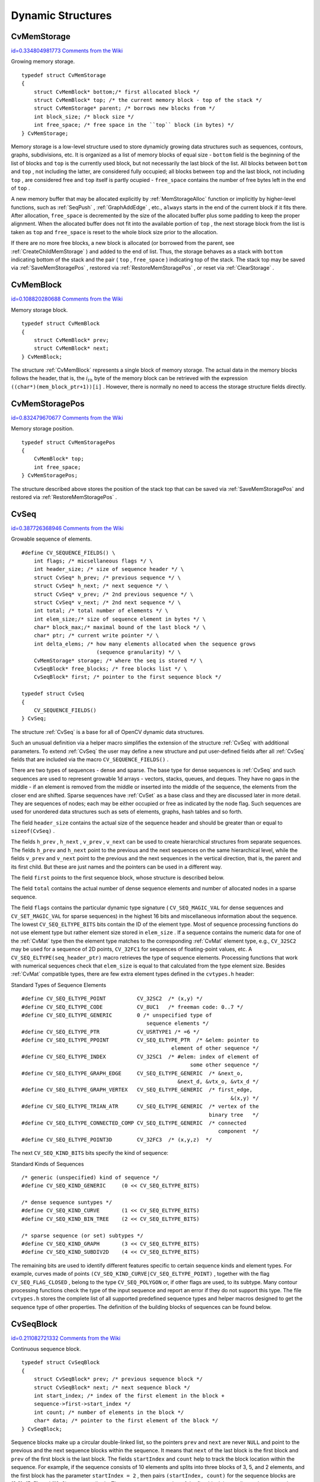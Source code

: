 Dynamic Structures
==================

.. highlight:: c



.. index:: CvMemStorage

.. _CvMemStorage:

CvMemStorage
------------

`id=0.334804981773 Comments from the Wiki <http://opencv.willowgarage.com/wiki/documentation/c/core/CvMemStorage>`__

.. ctype:: CvMemStorage



Growing memory storage.




::


    
    typedef struct CvMemStorage
    {
        struct CvMemBlock* bottom;/* first allocated block */
        struct CvMemBlock* top; /* the current memory block - top of the stack */
        struct CvMemStorage* parent; /* borrows new blocks from */
        int block_size; /* block size */
        int free_space; /* free space in the ``top`` block (in bytes) */
    } CvMemStorage;
    

..

Memory storage is a low-level structure used to store dynamicly growing
data structures such as sequences, contours, graphs, subdivisions, etc. It
is organized as a list of memory blocks of equal size - 
``bottom``
field is the beginning of the list of blocks and 
``top``
is the
currently used block, but not necessarily the last block of the list. All
blocks between 
``bottom``
and 
``top``
, not including the
latter, are considered fully occupied; all blocks between 
``top``
and the last block, not including 
``top``
, are considered free
and 
``top``
itself is partly ocupied - 
``free_space``
contains the number of free bytes left in the end of 
``top``
.

A new memory buffer that may be allocated explicitly by
:ref:`MemStorageAlloc`
function or implicitly by higher-level functions,
such as 
:ref:`SeqPush`
, 
:ref:`GraphAddEdge`
, etc., 
``always``
starts in the end of the current block if it fits there. After allocation,
``free_space``
is decremented by the size of the allocated buffer
plus some padding to keep the proper alignment. When the allocated buffer
does not fit into the available portion of 
``top``
, the next storage
block from the list is taken as 
``top``
and 
``free_space``
is reset to the whole block size prior to the allocation.

If there are no more free blocks, a new block is allocated (or borrowed
from the parent, see 
:ref:`CreateChildMemStorage`
) and added to the end of
list. Thus, the storage behaves as a stack with 
``bottom``
indicating
bottom of the stack and the pair (
``top``
, 
``free_space``
)
indicating top of the stack. The stack top may be saved via
:ref:`SaveMemStoragePos`
, restored via 
:ref:`RestoreMemStoragePos`
,
or reset via 
:ref:`ClearStorage`
.

.. index:: CvMemBlock

.. _CvMemBlock:

CvMemBlock
----------

`id=0.108820280688 Comments from the Wiki <http://opencv.willowgarage.com/wiki/documentation/c/core/CvMemBlock>`__

.. ctype:: CvMemBlock



Memory storage block.




::


    
    typedef struct CvMemBlock
    {
        struct CvMemBlock* prev;
        struct CvMemBlock* next;
    } CvMemBlock;
    

..

The structure 
:ref:`CvMemBlock`
represents a single block of memory
storage. The actual data in the memory blocks follows the header, that is,
the 
:math:`i_{th}`
byte of the memory block can be retrieved with the expression
``((char*)(mem_block_ptr+1))[i]``
. However, there is normally no need
to access the storage structure fields directly.


.. index:: CvMemStoragePos

.. _CvMemStoragePos:

CvMemStoragePos
---------------

`id=0.832479670677 Comments from the Wiki <http://opencv.willowgarage.com/wiki/documentation/c/core/CvMemStoragePos>`__

.. ctype:: CvMemStoragePos



Memory storage position.




::


    
    typedef struct CvMemStoragePos
    {
        CvMemBlock* top;
        int free_space;
    } CvMemStoragePos;
    

..

The structure described above stores the position of the stack top that can be saved via 
:ref:`SaveMemStoragePos`
and restored via 
:ref:`RestoreMemStoragePos`
.


.. index:: CvSeq

.. _CvSeq:

CvSeq
-----

`id=0.387726368946 Comments from the Wiki <http://opencv.willowgarage.com/wiki/documentation/c/core/CvSeq>`__

.. ctype:: CvSeq



Growable sequence of elements.




::


    
    
    #define CV_SEQUENCE_FIELDS() \
        int flags; /* micsellaneous flags */ \
        int header_size; /* size of sequence header */ \
        struct CvSeq* h_prev; /* previous sequence */ \
        struct CvSeq* h_next; /* next sequence */ \
        struct CvSeq* v_prev; /* 2nd previous sequence */ \
        struct CvSeq* v_next; /* 2nd next sequence */ \
        int total; /* total number of elements */ \
        int elem_size;/* size of sequence element in bytes */ \
        char* block_max;/* maximal bound of the last block */ \
        char* ptr; /* current write pointer */ \
        int delta_elems; /* how many elements allocated when the sequence grows 
                            (sequence granularity) */ \
        CvMemStorage* storage; /* where the seq is stored */ \
        CvSeqBlock* free_blocks; /* free blocks list */ \
        CvSeqBlock* first; /* pointer to the first sequence block */
    
    typedef struct CvSeq
    {
        CV_SEQUENCE_FIELDS()
    } CvSeq;
    
    

..

The structure 
:ref:`CvSeq`
is a base for all of OpenCV dynamic data structures.

Such an unusual definition via a helper macro simplifies the extension
of the structure 
:ref:`CvSeq`
with additional parameters. To extend
:ref:`CvSeq`
the user may define a new structure and put user-defined
fields after all 
:ref:`CvSeq`
fields that are included via the macro
``CV_SEQUENCE_FIELDS()``
.

There are two types of sequences - dense and sparse. The base type for dense
sequences is 
:ref:`CvSeq`
and such sequences are used to represent
growable 1d arrays - vectors, stacks, queues, and deques. They have no gaps
in the middle - if an element is removed from the middle or inserted
into the middle of the sequence, the elements from the closer end are
shifted. Sparse sequences have 
:ref:`CvSet`
as a base class and they are
discussed later in more detail. They are sequences of nodes; each may be either occupied or free as indicated by the node flag. Such
sequences are used for unordered data structures such as sets of elements,
graphs, hash tables and so forth.

The field 
``header_size``
contains the actual size of the sequence
header and should be greater than or equal to 
``sizeof(CvSeq)``
.

The fields
``h_prev``
, 
``h_next``
, 
``v_prev``
, 
``v_next``
can be used to create hierarchical structures from separate sequences. The
fields 
``h_prev``
and 
``h_next``
point to the previous and
the next sequences on the same hierarchical level, while the fields
``v_prev``
and 
``v_next``
point to the previous and the
next sequences in the vertical direction, that is, the parent and its first
child. But these are just names and the pointers can be used in a
different way.

The field 
``first``
points to the first sequence block, whose structure is described below.

The field 
``total``
contains the actual number of dense sequence elements and number of allocated nodes in a sparse sequence.

The field 
``flags``
contains the particular dynamic type
signature (
``CV_SEQ_MAGIC_VAL``
for dense sequences and
``CV_SET_MAGIC_VAL``
for sparse sequences) in the highest 16
bits and miscellaneous information about the sequence. The lowest
``CV_SEQ_ELTYPE_BITS``
bits contain the ID of the element
type. Most of sequence processing functions do not use element type but rather
element size stored in 
``elem_size``
. If a sequence contains the
numeric data for one of the 
:ref:`CvMat`
type then the element type matches
to the corresponding 
:ref:`CvMat`
element type, e.g., 
``CV_32SC2``
may be
used for a sequence of 2D points, 
``CV_32FC1``
for sequences of floating-point
values, etc. A 
``CV_SEQ_ELTYPE(seq_header_ptr)``
macro retrieves the
type of sequence elements. Processing functions that work with numerical
sequences check that 
``elem_size``
is equal to that calculated from
the type element size. Besides 
:ref:`CvMat`
compatible types, there
are few extra element types defined in the 
``cvtypes.h``
header:

Standard Types of Sequence Elements




::


    
    
    #define CV_SEQ_ELTYPE_POINT          CV_32SC2  /* (x,y) */
    #define CV_SEQ_ELTYPE_CODE           CV_8UC1   /* freeman code: 0..7 */
    #define CV_SEQ_ELTYPE_GENERIC        0 /* unspecified type of 
                                            sequence elements */
    #define CV_SEQ_ELTYPE_PTR            CV_USRTYPE1 /* =6 */
    #define CV_SEQ_ELTYPE_PPOINT         CV_SEQ_ELTYPE_PTR  /* &elem: pointer to 
                                                    element of other sequence */
    #define CV_SEQ_ELTYPE_INDEX          CV_32SC1  /* #elem: index of element of 
                                                          some other sequence */
    #define CV_SEQ_ELTYPE_GRAPH_EDGE     CV_SEQ_ELTYPE_GENERIC  /* &next_o, 
                                                      &next_d, &vtx_o, &vtx_d */
    #define CV_SEQ_ELTYPE_GRAPH_VERTEX   CV_SEQ_ELTYPE_GENERIC  /* first_edge, 
                                                                       &(x,y) */
    #define CV_SEQ_ELTYPE_TRIAN_ATR      CV_SEQ_ELTYPE_GENERIC  /* vertex of the 
                                                                binary tree   */
    #define CV_SEQ_ELTYPE_CONNECTED_COMP CV_SEQ_ELTYPE_GENERIC  /* connected 
                                                                   component  */
    #define CV_SEQ_ELTYPE_POINT3D        CV_32FC3  /* (x,y,z)  */
    
    

..

The next 
``CV_SEQ_KIND_BITS``
bits specify the kind of sequence:

Standard Kinds of Sequences




::


    
    
    /* generic (unspecified) kind of sequence */
    #define CV_SEQ_KIND_GENERIC     (0 << CV_SEQ_ELTYPE_BITS)
    
    /* dense sequence suntypes */
    #define CV_SEQ_KIND_CURVE       (1 << CV_SEQ_ELTYPE_BITS)
    #define CV_SEQ_KIND_BIN_TREE    (2 << CV_SEQ_ELTYPE_BITS)
    
    /* sparse sequence (or set) subtypes */
    #define CV_SEQ_KIND_GRAPH       (3 << CV_SEQ_ELTYPE_BITS)
    #define CV_SEQ_KIND_SUBDIV2D    (4 << CV_SEQ_ELTYPE_BITS)
    
    

..

The remaining bits are used to identify different features specific
to certain sequence kinds and element types. For example, curves
made of points 
``(CV_SEQ_KIND_CURVE|CV_SEQ_ELTYPE_POINT)``
,
together with the flag 
``CV_SEQ_FLAG_CLOSED``
, belong to the
type 
``CV_SEQ_POLYGON``
or, if other flags are used, to its
subtype. Many contour processing functions check the type of the input
sequence and report an error if they do not support this type. The
file 
``cvtypes.h``
stores the complete list of all supported
predefined sequence types and helper macros designed to get the sequence
type of other properties. The definition of the building
blocks of sequences can be found below.


.. index:: CvSeqBlock

.. _CvSeqBlock:

CvSeqBlock
----------

`id=0.211082721332 Comments from the Wiki <http://opencv.willowgarage.com/wiki/documentation/c/core/CvSeqBlock>`__

.. ctype:: CvSeqBlock



Continuous sequence block.




::


    
    
    typedef struct CvSeqBlock
    {
        struct CvSeqBlock* prev; /* previous sequence block */
        struct CvSeqBlock* next; /* next sequence block */
        int start_index; /* index of the first element in the block +
        sequence->first->start_index */
        int count; /* number of elements in the block */
        char* data; /* pointer to the first element of the block */
    } CvSeqBlock;
    
    

..

Sequence blocks make up a circular double-linked list, so the pointers
``prev``
and 
``next``
are never 
``NULL``
and point to the
previous and the next sequence blocks within the sequence. It means that
``next``
of the last block is the first block and 
``prev``
of
the first block is the last block. The fields 
``startIndex``
and
``count``
help to track the block location within the sequence. For
example, if the sequence consists of 10 elements and splits into three
blocks of 3, 5, and 2 elements, and the first block has the parameter
``startIndex = 2``
, then pairs 
``(startIndex, count)``
for the sequence
blocks are
(2,3), (5, 5), and (10, 2)
correspondingly. The parameter
``startIndex``
of the first block is usually 
``0``
unless
some elements have been inserted at the beginning of the sequence.


.. index:: CvSlice

.. _CvSlice:

CvSlice
-------

`id=0.519045630752 Comments from the Wiki <http://opencv.willowgarage.com/wiki/documentation/c/core/CvSlice>`__

.. ctype:: CvSlice



A sequence slice.




::


    
    typedef struct CvSlice
    {
        int start_index;
        int end_index;
    } CvSlice;
    
    inline CvSlice cvSlice( int start, int end );
    #define CV_WHOLE_SEQ_END_INDEX 0x3fffffff
    #define CV_WHOLE_SEQ  cvSlice(0, CV_WHOLE_SEQ_END_INDEX)
    
    /* calculates the sequence slice length */
    int cvSliceLength( CvSlice slice, const CvSeq* seq );
    

..

Some of functions that operate on sequences take a 
``CvSlice slice``
parameter that is often set to the whole sequence (CV
_
WHOLE
_
SEQ) by
default. Either of the 
``startIndex``
and 
``endIndex``
may be negative or exceed the sequence length, 
``startIndex``
is
inclusive, and 
``endIndex``
is an exclusive boundary. If they are equal,
the slice is considered empty (i.e., contains no elements). Because
sequences are treated as circular structures, the slice may select a
few elements in the end of a sequence followed by a few elements at the
beginning of the sequence. For example, 
``cvSlice(-2, 3)``
in the case of
a 10-element sequence will select a 5-element slice, containing the pre-last
(8th), last (9th), the very first (0th), second (1th) and third (2nd)
elements. The functions normalize the slice argument in the following way:
first, 
:ref:`SliceLength`
is called to determine the length of the slice,
then, 
``startIndex``
of the slice is normalized similarly to the
argument of 
:ref:`GetSeqElem`
(i.e., negative indices are allowed). The
actual slice to process starts at the normalized 
``startIndex``
and lasts 
:ref:`SliceLength`
elements (again, assuming the sequence is
a circular structure).

If a function does not accept a slice argument, but you want to process
only a part of the sequence, the sub-sequence may be extracted
using the 
:ref:`SeqSlice`
function, or stored into a continuous
buffer with 
:ref:`CvtSeqToArray`
(optionally, followed by
:ref:`MakeSeqHeaderForArray`
).


.. index:: CvSet

.. _CvSet:

CvSet
-----

`id=0.825263988294 Comments from the Wiki <http://opencv.willowgarage.com/wiki/documentation/c/core/CvSet>`__

.. ctype:: CvSet



Collection of nodes.




::


    
    typedef struct CvSetElem
    {
        int flags; /* it is negative if the node is free and zero or positive otherwise */
        struct CvSetElem* next_free; /* if the node is free, the field is a
                                        pointer to next free node */
    }
    CvSetElem;
    
    #define CV_SET_FIELDS()    \
        CV_SEQUENCE_FIELDS()   /* inherits from [#CvSeq CvSeq] */ \
        struct CvSetElem* free_elems; /* list of free nodes */
    
    typedef struct CvSet
    {
        CV_SET_FIELDS()
    } CvSet;
    

..

The structure 
:ref:`CvSet`
is a base for OpenCV sparse data structures.

As follows from the above declaration, 
:ref:`CvSet`
inherits from
:ref:`CvSeq`
and it adds the 
``free_elems``
field, which
is a list of free nodes, to it. Every set node, whether free or not, is an
element of the underlying sequence. While there are no restrictions on
elements of dense sequences, the set (and derived structures) elements
must start with an integer field and be able to fit CvSetElem structure,
because these two fields (an integer followed by a pointer) are required
for the organization of a node set with the list of free nodes. If a node is
free, the 
``flags``
field is negative (the most-significant bit, or
MSB, of the field is set), and the 
``next_free``
points to the next
free node (the first free node is referenced by the 
``free_elems``
field of 
:ref:`CvSet`
). And if a node is occupied, the 
``flags``
field
is positive and contains the node index that may be retrieved using the
(
``set_elem->flags & CV_SET_ELEM_IDX_MASK``
) expressions, the rest of
the node content is determined by the user. In particular, the occupied
nodes are not linked as the free nodes are, so the second field can be
used for such a link as well as for some different purpose. The macro
``CV_IS_SET_ELEM(set_elem_ptr)``
can be used to determined whether
the specified node is occupied or not.

Initially the set and the list are empty. When a new node is requested
from the set, it is taken from the list of free nodes, which is then updated. If the list appears to be empty, a new sequence block is allocated
and all the nodes within the block are joined in the list of free
nodes. Thus, the 
``total``
field of the set is the total number of nodes
both occupied and free. When an occupied node is released, it is added
to the list of free nodes. The node released last will be occupied first.

In OpenCV 
:ref:`CvSet`
is used for representing graphs (
:ref:`CvGraph`
),
sparse multi-dimensional arrays (
:ref:`CvSparseMat`
), and planar subdivisions
:ref:`CvSubdiv2D`
.



.. index:: CvGraph

.. _CvGraph:

CvGraph
-------

`id=0.878989998624 Comments from the Wiki <http://opencv.willowgarage.com/wiki/documentation/c/core/CvGraph>`__

.. ctype:: CvGraph



Oriented or unoriented weighted graph.




::


    
    #define CV_GRAPH_VERTEX_FIELDS()    \
        int flags; /* vertex flags */   \
        struct CvGraphEdge* first; /* the first incident edge */
    
    typedef struct CvGraphVtx
    {
        CV_GRAPH_VERTEX_FIELDS()
    }
    CvGraphVtx;
    
    #define CV_GRAPH_EDGE_FIELDS()      \
        int flags; /* edge flags */     \
        float weight; /* edge weight */ \
        struct CvGraphEdge* next[2]; /* the next edges in the incidence lists for staring (0) */ \
                                      /* and ending (1) vertices */ \
        struct CvGraphVtx* vtx[2]; /* the starting (0) and ending (1) vertices */
    
    typedef struct CvGraphEdge
    {
        CV_GRAPH_EDGE_FIELDS()
    }
    CvGraphEdge;
    
    #define  CV_GRAPH_FIELDS()                  \
        CV_SET_FIELDS() /* set of vertices */   \
        CvSet* edges;   /* set of edges */
    
    typedef struct CvGraph
    {
        CV_GRAPH_FIELDS()
    }
    CvGraph;
    
    

..

The structure 
:ref:`CvGraph`
is a base for graphs used in OpenCV.

The graph structure inherits from 
:ref:`CvSet`
- which describes common graph properties and the graph vertices, and contains another set as a member - which describes the graph edges.

The vertex, edge, and the graph header structures are declared using the
same technique as other extendible OpenCV structures - via macros, which
simplify extension and customization of the structures. While the vertex
and edge structures do not inherit from 
:ref:`CvSetElem`
explicitly, they
satisfy both conditions of the set elements: having an integer field in
the beginning and fitting within the CvSetElem structure. The 
``flags``
fields are
used as for indicating occupied vertices and edges as well as for other
purposes, for example, for graph traversal (see 
:ref:`CreateGraphScanner`
et al.), so it is better not to use them directly.

The graph is represented as a set of edges each of which has a list of
incident edges. The incidence lists for different vertices are interleaved
to avoid information duplication as much as posssible.

The graph may be oriented or unoriented. In the latter case there is no
distiction between the edge connecting vertex 
:math:`A`
with vertex 
:math:`B`
and the edge
connecting vertex 
:math:`B`
with vertex 
:math:`A`
- only one of them can exist in the
graph at the same moment and it represents both 
:math:`A \rightarrow B`
and
:math:`B \rightarrow A`
edges.


.. index:: CvGraphScanner

.. _CvGraphScanner:

CvGraphScanner
--------------

`id=0.551304755988 Comments from the Wiki <http://opencv.willowgarage.com/wiki/documentation/c/core/CvGraphScanner>`__

.. ctype:: CvGraphScanner



Graph traversal state.




::


    
    typedef struct CvGraphScanner
    {
        CvGraphVtx* vtx;       /* current graph vertex (or current edge origin) */
        CvGraphVtx* dst;       /* current graph edge destination vertex */
        CvGraphEdge* edge;     /* current edge */
    
        CvGraph* graph;        /* the graph */
        CvSeq*   stack;        /* the graph vertex stack */
        int      index;        /* the lower bound of certainly visited vertices */
        int      mask;         /* event mask */
    }
    CvGraphScanner;
    
    

..

The structure 
:ref:`CvGraphScanner`
is used for depth-first graph traversal. See discussion of the functions below.

cvmacro
Helper macro for a tree node type declaration.

The macro 
``CV_TREE_NODE_FIELDS()``
is used to declare structures
that can be organized into hierarchical strucutures (trees), such as
:ref:`CvSeq`
- the basic type for all dynamic structures. The trees
created with nodes declared using this macro can be processed using the
functions described below in this section.


.. index:: CvTreeNodeIterator

.. _CvTreeNodeIterator:

CvTreeNodeIterator
------------------

`id=0.486956655882 Comments from the Wiki <http://opencv.willowgarage.com/wiki/documentation/c/core/CvTreeNodeIterator>`__

.. ctype:: CvTreeNodeIterator



Opens existing or creates new file storage.




::


    
    typedef struct CvTreeNodeIterator
    {
        const void* node;
        int level;
        int max_level;
    }
    CvTreeNodeIterator;
    

..




::


    
    #define CV_TREE_NODE_FIELDS(node_type)                          \
        int       flags;         /* micsellaneous flags */          \
        int       header_size;   /* size of sequence header */      \
        struct    node_type* h_prev; /* previous sequence */        \
        struct    node_type* h_next; /* next sequence */            \
        struct    node_type* v_prev; /* 2nd previous sequence */    \
        struct    node_type* v_next; /* 2nd next sequence */
    
    

..

The structure 
:ref:`CvTreeNodeIterator`
is used to traverse trees. Each tree node should start with the certain fields which are defined by 
``CV_TREE_NODE_FIELDS(...)``
macro. In C++ terms, each tree node should be a structure "derived" from




::


    
    struct _BaseTreeNode
    {
        CV_TREE_NODE_FIELDS(_BaseTreeNode);
    }
    

..

``CvSeq``
, 
``CvSet``
, 
``CvGraph``
and other dynamic structures derived from 
``CvSeq``
comply with the requirement.


.. index:: ClearGraph

.. _ClearGraph:

ClearGraph
----------

`id=0.332439919365 Comments from the Wiki <http://opencv.willowgarage.com/wiki/documentation/c/core/ClearGraph>`__




.. cfunction:: void cvClearGraph( CvGraph* graph )

    Clears a graph.





    
    :param graph: Graph 
    
    
    
The function removes all vertices and edges from a graph. The function has O(1) time complexity.


.. index:: ClearMemStorage

.. _ClearMemStorage:

ClearMemStorage
---------------

`id=0.771544719824 Comments from the Wiki <http://opencv.willowgarage.com/wiki/documentation/c/core/ClearMemStorage>`__




.. cfunction:: void cvClearMemStorage( CvMemStorage* storage )

    Clears memory storage.





    
    :param storage: Memory storage 
    
    
    
The function resets the top (free space
boundary) of the storage to the very beginning. This function does not
deallocate any memory. If the storage has a parent, the function returns
all blocks to the parent.


.. index:: ClearSeq

.. _ClearSeq:

ClearSeq
--------

`id=0.773624423506 Comments from the Wiki <http://opencv.willowgarage.com/wiki/documentation/c/core/ClearSeq>`__




.. cfunction:: void cvClearSeq( CvSeq* seq )

    Clears a sequence.





    
    :param seq: Sequence 
    
    
    
The function removes all elements from a
sequence. The function does not return the memory to the storage block, but this
memory is reused later when new elements are added to the sequence. The function has
'O(1)' time complexity.



.. index:: ClearSet

.. _ClearSet:

ClearSet
--------

`id=0.561246622558 Comments from the Wiki <http://opencv.willowgarage.com/wiki/documentation/c/core/ClearSet>`__




.. cfunction:: void cvClearSet( CvSet* setHeader )

    Clears a set.





    
    :param setHeader: Cleared set 
    
    
    
The function removes all elements from set. It has O(1) time complexity.



.. index:: CloneGraph

.. _CloneGraph:

CloneGraph
----------

`id=0.516560929963 Comments from the Wiki <http://opencv.willowgarage.com/wiki/documentation/c/core/CloneGraph>`__




.. cfunction:: CvGraph* cvCloneGraph(  const CvGraph* graph, CvMemStorage* storage )

    Clones a graph.





    
    :param graph: The graph to copy 
    
    
    :param storage: Container for the copy 
    
    
    
The function creates a full copy of the specified graph. If the
graph vertices or edges have pointers to some external data, it can still be
shared between the copies. The vertex and edge indices in the new graph
may be different from the original because the function defragments
the vertex and edge sets.


.. index:: CloneSeq

.. _CloneSeq:

CloneSeq
--------

`id=0.219909371893 Comments from the Wiki <http://opencv.willowgarage.com/wiki/documentation/c/core/CloneSeq>`__




.. cfunction:: CvSeq* cvCloneSeq(  const CvSeq* seq, CvMemStorage* storage=NULL )

    Creates a copy of a sequence.





    
    :param seq: Sequence 
    
    
    :param storage: The destination storage block to hold the new sequence header and the copied data, if any. If it is NULL, the function uses the storage block containing the input sequence. 
    
    
    
The function makes a complete copy of the input sequence and returns it.

The call



::


    
    cvCloneSeq( seq, storage )
    

..

is equivalent to




::


    
    cvSeqSlice( seq, CV_WHOLE_SEQ, storage, 1 )
    

..


.. index:: CreateChildMemStorage

.. _CreateChildMemStorage:

CreateChildMemStorage
---------------------

`id=0.901847234907 Comments from the Wiki <http://opencv.willowgarage.com/wiki/documentation/c/core/CreateChildMemStorage>`__




.. cfunction:: CvMemStorage* cvCreateChildMemStorage(CvMemStorage* parent)

    Creates child memory storage.





    
    :param parent: Parent memory storage 
    
    
    
The function creates a child memory
storage that is similar to simple memory storage except for the
differences in the memory allocation/deallocation mechanism. When a
child storage needs a new block to add to the block list, it tries
to get this block from the parent. The first unoccupied parent block
available is taken and excluded from the parent block list. If no blocks
are available, the parent either allocates a block or borrows one from
its own parent, if any. In other words, the chain, or a more complex
structure, of memory storages where every storage is a child/parent of
another is possible. When a child storage is released or even cleared,
it returns all blocks to the parent. In other aspects, child storage
is the same as simple storage.

Child storage is useful in the following situation. Imagine
that the user needs to process dynamic data residing in a given storage area and
put the result back to that same storage area. With the simplest approach,
when temporary data is resided in the same storage area as the input and
output data, the storage area will look as follows after processing:

Dynamic data processing without using child storage



.. image:: ../pics/memstorage1.png



That is, garbage appears in the middle of the storage. However, if
one creates a child memory storage at the beginning of processing,
writes temporary data there, and releases the child storage at the end,
no garbage will appear in the source/destination storage:

Dynamic data processing using a child storage



.. image:: ../pics/memstorage2.png




.. index:: CreateGraph

.. _CreateGraph:

CreateGraph
-----------

`id=0.714927849129 Comments from the Wiki <http://opencv.willowgarage.com/wiki/documentation/c/core/CreateGraph>`__




.. cfunction:: CvGraph* cvCreateGraph(  int graph_flags, int header_size, int vtx_size, int edge_size, CvMemStorage* storage )

    Creates an empty graph.





    
    :param graph_flags: Type of the created graph. Usually, it is either  ``CV_SEQ_KIND_GRAPH``  for generic unoriented graphs and ``CV_SEQ_KIND_GRAPH | CV_GRAPH_FLAG_ORIENTED``  for generic oriented graphs. 
    
    
    :param header_size: Graph header size; may not be less than  ``sizeof(CvGraph)`` 
    
    
    :param vtx_size: Graph vertex size; the custom vertex structure must start with  :ref:`CvGraphVtx`  (use  ``CV_GRAPH_VERTEX_FIELDS()`` ) 
    
    
    :param edge_size: Graph edge size; the custom edge structure must start with  :ref:`CvGraphEdge`  (use  ``CV_GRAPH_EDGE_FIELDS()`` ) 
    
    
    :param storage: The graph container 
    
    
    
The function creates an empty graph and returns a pointer to it.


.. index:: CreateGraphScanner

.. _CreateGraphScanner:

CreateGraphScanner
------------------

`id=0.761147235713 Comments from the Wiki <http://opencv.willowgarage.com/wiki/documentation/c/core/CreateGraphScanner>`__




.. cfunction:: CvGraphScanner*  cvCreateGraphScanner(  CvGraph* graph, CvGraphVtx* vtx=NULL, int mask=CV_GRAPH_ALL_ITEMS )

    Creates structure for depth-first graph traversal.





    
    :param graph: Graph 
    
    
    :param vtx: Initial vertex to start from. If NULL, the traversal starts from the first vertex (a vertex with the minimal index in the sequence of vertices). 
    
    
    :param mask: Event mask indicating which events are of interest to the user (where  :ref:`NextGraphItem`  function returns control to the user) It can be  ``CV_GRAPH_ALL_ITEMS``  (all events are of interest) or a combination of the following flags:
        
         
            * **CV_GRAPH_VERTEX** stop at the graph vertices visited for the first time 
            
            * **CV_GRAPH_TREE_EDGE** stop at tree edges ( ``tree edge``  is the edge connecting the last visited vertex and the vertex to be visited next) 
            
            * **CV_GRAPH_BACK_EDGE** stop at back edges ( ``back edge``  is an edge connecting the last visited vertex with some of its ancestors in the search tree) 
            
            * **CV_GRAPH_FORWARD_EDGE** stop at forward edges ( ``forward edge``  is an edge conecting the last visited vertex with some of its descendants in the search tree. The forward edges are only possible during oriented graph traversal) 
            
            * **CV_GRAPH_CROSS_EDGE** stop at cross edges ( ``cross edge``  is an edge connecting different search trees or branches of the same tree. The  ``cross edges``  are only possible during oriented graph traversal) 
            
            * **CV_GRAPH_ANY_EDGE** stop at any edge ( ``tree, back, forward`` , and  ``cross edges`` ) 
            
            * **CV_GRAPH_NEW_TREE** stop in the beginning of every new search tree. When the traversal procedure visits all vertices and edges reachable from the initial vertex (the visited vertices together with tree edges make up a tree), it searches for some unvisited vertex in the graph and resumes the traversal process from that vertex. Before starting a new tree (including the very first tree when  ``cvNextGraphItem``  is called for the first time) it generates a  ``CV_GRAPH_NEW_TREE``  event. For unoriented graphs, each search tree corresponds to a connected component of the graph. 
            
            * **CV_GRAPH_BACKTRACKING** stop at every already visited vertex during backtracking - returning to already visited vertexes of the traversal tree. 
            
            
    
    
    
The function creates a structure for depth-first graph traversal/search. The initialized structure is used in the 
:ref:`NextGraphItem`
function - the incremental traversal procedure.


.. index:: CreateMemStorage

.. _CreateMemStorage:

CreateMemStorage
----------------

`id=0.484842854055 Comments from the Wiki <http://opencv.willowgarage.com/wiki/documentation/c/core/CreateMemStorage>`__




.. cfunction:: CvMemStorage* cvCreateMemStorage( int blockSize=0 )

    Creates memory storage.





    
    :param blockSize: Size of the storage blocks in bytes. If it is 0, the block size is set to a default value - currently it is  about 64K. 
    
    
    
The function creates an empty memory storage. See 
:ref:`CvMemStorage`
description.


.. index:: CreateSeq

.. _CreateSeq:

CreateSeq
---------

`id=0.879299981261 Comments from the Wiki <http://opencv.willowgarage.com/wiki/documentation/c/core/CreateSeq>`__




.. cfunction:: CvSeq* cvCreateSeq(  int seqFlags, int headerSize, int elemSize, CvMemStorage* storage)

    Creates a sequence.





    
    :param seqFlags: Flags of the created sequence. If the sequence is not passed to any function working with a specific type of sequences, the sequence value may be set to 0, otherwise the appropriate type must be selected from the list of predefined sequence types. 
    
    
    :param headerSize: Size of the sequence header; must be greater than or equal to  ``sizeof(CvSeq)`` . If a specific type or its extension is indicated, this type must fit the base type header. 
    
    
    :param elemSize: Size of the sequence elements in bytes. The size must be consistent with the sequence type. For example, for a sequence of points to be created, the element type    ``CV_SEQ_ELTYPE_POINT``  should be specified and the parameter  ``elemSize``  must be equal to  ``sizeof(CvPoint)`` . 
    
    
    :param storage: Sequence location 
    
    
    
The function creates a sequence and returns
the pointer to it. The function allocates the sequence header in
the storage block as one continuous chunk and sets the structure
fields 
``flags``
, 
``elemSize``
, 
``headerSize``
, and
``storage``
to passed values, sets 
``delta_elems``
to the
default value (that may be reassigned using the 
:ref:`SetSeqBlockSize`
function), and clears other header fields, including the space following
the first 
``sizeof(CvSeq)``
bytes.


.. index:: CreateSet

.. _CreateSet:

CreateSet
---------

`id=0.149633794529 Comments from the Wiki <http://opencv.willowgarage.com/wiki/documentation/c/core/CreateSet>`__




.. cfunction:: CvSet* cvCreateSet(  int set_flags, int header_size, int elem_size, CvMemStorage* storage )

    Creates an empty set.





    
    :param set_flags: Type of the created set 
    
    
    :param header_size: Set header size; may not be less than  ``sizeof(CvSet)`` 
    
    
    :param elem_size: Set element size; may not be less than  :ref:`CvSetElem` 
    
    
    :param storage: Container for the set 
    
    
    
The function creates an empty set with a specified header size and element size, and returns the pointer to the set. This function is just a thin layer on top of 
:ref:`CreateSeq`
.


.. index:: CvtSeqToArray

.. _CvtSeqToArray:

CvtSeqToArray
-------------

`id=0.900164505728 Comments from the Wiki <http://opencv.willowgarage.com/wiki/documentation/c/core/CvtSeqToArray>`__




.. cfunction:: void* cvCvtSeqToArray(  const CvSeq* seq, void* elements, CvSlice slice=CV_WHOLE_SEQ )

    Copies a sequence to one continuous block of memory.





    
    :param seq: Sequence 
    
    
    :param elements: Pointer to the destination array that must be large enough. It should be a pointer to data, not a matrix header. 
    
    
    :param slice: The sequence portion to copy to the array 
    
    
    
The function copies the entire sequence or subsequence to the specified buffer and returns the pointer to the buffer.


.. index:: EndWriteSeq

.. _EndWriteSeq:

EndWriteSeq
-----------

`id=0.919895703214 Comments from the Wiki <http://opencv.willowgarage.com/wiki/documentation/c/core/EndWriteSeq>`__




.. cfunction:: CvSeq* cvEndWriteSeq( CvSeqWriter* writer )

    Finishes the process of writing a sequence.





    
    :param writer: Writer state 
    
    
    
The function finishes the writing process and
returns the pointer to the written sequence. The function also truncates
the last incomplete sequence block to return the remaining part of the
block to memory storage. After that, the sequence can be read and
modified safely. See 
:ref:`cvStartWriteSeq`
and 
:ref:`cvStartAppendToSeq`

.. index:: FindGraphEdge

.. _FindGraphEdge:

FindGraphEdge
-------------

`id=0.18087190834 Comments from the Wiki <http://opencv.willowgarage.com/wiki/documentation/c/core/FindGraphEdge>`__




.. cfunction:: CvGraphEdge* cvFindGraphEdge( const CvGraph* graph, int start_idx, int end_idx )

    Finds an edge in a graph.






::


    
    
    #define cvGraphFindEdge cvFindGraphEdge
    
    

..



    
    :param graph: Graph 
    
    
    :param start_idx: Index of the starting vertex of the edge 
    
    
    :param end_idx: Index of the ending vertex of the edge. For an unoriented graph, the order of the vertex parameters does not matter. 
    
    
    
The function finds the graph edge connecting two specified vertices and returns a pointer to it or NULL if the edge does not exist.


.. index:: FindGraphEdgeByPtr

.. _FindGraphEdgeByPtr:

FindGraphEdgeByPtr
------------------

`id=0.509139476588 Comments from the Wiki <http://opencv.willowgarage.com/wiki/documentation/c/core/FindGraphEdgeByPtr>`__




.. cfunction:: CvGraphEdge* cvFindGraphEdgeByPtr(  const CvGraph* graph, const CvGraphVtx* startVtx, const CvGraphVtx* endVtx )

    Finds an edge in a graph by using its pointer.






::


    
    #define cvGraphFindEdgeByPtr cvFindGraphEdgeByPtr
    

..



    
    :param graph: Graph 
    
    
    :param startVtx: Pointer to the starting vertex of the edge 
    
    
    :param endVtx: Pointer to the ending vertex of the edge. For an unoriented graph, the order of the vertex parameters does not matter. 
    
    
    
The function finds the graph edge connecting two specified vertices and returns pointer to it or NULL if the edge does not exists.


.. index:: FlushSeqWriter

.. _FlushSeqWriter:

FlushSeqWriter
--------------

`id=0.821406812895 Comments from the Wiki <http://opencv.willowgarage.com/wiki/documentation/c/core/FlushSeqWriter>`__




.. cfunction:: void cvFlushSeqWriter( CvSeqWriter* writer )

    Updates sequence headers from the writer.





    
    :param writer: Writer state 
    
    
    
The function is intended to enable the user to
read sequence elements, whenever required, during the writing process,
e.g., in order to check specific conditions. The function updates the
sequence headers to make reading from the sequence possible. The writer
is not closed, however, so that the writing process can be continued at
any time. If an algorithm requires frequent flushes, consider using
:ref:`SeqPush`
instead.


.. index:: GetGraphVtx

.. _GetGraphVtx:

GetGraphVtx
-----------

`id=0.802641800298 Comments from the Wiki <http://opencv.willowgarage.com/wiki/documentation/c/core/GetGraphVtx>`__




.. cfunction:: CvGraphVtx* cvGetGraphVtx(  CvGraph* graph, int vtx_idx )

    Finds a graph vertex by using its index.





    
    :param graph: Graph 
    
    
    :param vtx_idx: Index of the vertex 
    
    
    
The function finds the graph vertex by using its index and returns the pointer to it or NULL if the vertex does not belong to the graph.



.. index:: GetSeqElem

.. _GetSeqElem:

GetSeqElem
----------

`id=0.778073099468 Comments from the Wiki <http://opencv.willowgarage.com/wiki/documentation/c/core/GetSeqElem>`__




.. cfunction:: char* cvGetSeqElem( const CvSeq* seq, int index )

    Returns a pointer to a sequence element according to its index.






::


    
    #define CV_GET_SEQ_ELEM( TYPE, seq, index )  (TYPE*)cvGetSeqElem( (CvSeq*)(seq), (index) )
    

..



    
    :param seq: Sequence 
    
    
    :param index: Index of element 
    
    
    
The function finds the element with the given
index in the sequence and returns the pointer to it. If the element
is not found, the function returns 0. The function supports negative
indices, where -1 stands for the last sequence element, -2 stands for
the one before last, etc. If the sequence is most likely to consist of
a single sequence block or the desired element is likely to be located
in the first block, then the macro
``CV_GET_SEQ_ELEM( elemType, seq, index )``
should be used, where the parameter 
``elemType``
is the
type of sequence elements ( 
:ref:`CvPoint`
for example), the parameter
``seq``
is a sequence, and the parameter 
``index``
is the index
of the desired element. The macro checks first whether the desired element
belongs to the first block of the sequence and returns it if it does;
otherwise the macro calls the main function 
``GetSeqElem``
. Negative
indices always cause the 
:ref:`GetSeqElem`
call. The function has O(1)
time complexity assuming that the number of blocks is much smaller than the
number of elements.


.. index:: GetSeqReaderPos

.. _GetSeqReaderPos:

GetSeqReaderPos
---------------

`id=0.869101167847 Comments from the Wiki <http://opencv.willowgarage.com/wiki/documentation/c/core/GetSeqReaderPos>`__




.. cfunction:: int cvGetSeqReaderPos( CvSeqReader* reader )

    Returns the current reader position.





    
    :param reader: Reader state 
    
    
    
The function returns the current reader position (within 0 ... 
``reader->seq->total``
- 1).


.. index:: GetSetElem

.. _GetSetElem:

GetSetElem
----------

`id=0.506490712171 Comments from the Wiki <http://opencv.willowgarage.com/wiki/documentation/c/core/GetSetElem>`__




.. cfunction:: CvSetElem* cvGetSetElem(  const CvSet* setHeader, int index )

    Finds a set element by its index.





    
    :param setHeader: Set 
    
    
    :param index: Index of the set element within a sequence 
    
    
    
The function finds a set element by its index. The function returns the pointer to it or 0 if the index is invalid or the corresponding node is free. The function supports negative indices as it uses 
:ref:`GetSeqElem`
to locate the node.


.. index:: GraphAddEdge

.. _GraphAddEdge:

GraphAddEdge
------------

`id=0.752253770377 Comments from the Wiki <http://opencv.willowgarage.com/wiki/documentation/c/core/GraphAddEdge>`__




.. cfunction:: int cvGraphAddEdge(  CvGraph* graph, int start_idx, int end_idx, const CvGraphEdge* edge=NULL, CvGraphEdge** inserted_edge=NULL )

    Adds an edge to a graph.





    
    :param graph: Graph 
    
    
    :param start_idx: Index of the starting vertex of the edge 
    
    
    :param end_idx: Index of the ending vertex of the edge. For an unoriented graph, the order of the vertex parameters does not matter. 
    
    
    :param edge: Optional input parameter, initialization data for the edge 
    
    
    :param inserted_edge: Optional output parameter to contain the address of the inserted edge 
    
    
    
The function connects two specified vertices. The function returns 1 if the edge has been added successfully, 0 if the edge connecting the two vertices exists already and -1 if either of the vertices was not found, the starting and the ending vertex are the same, or there is some other critical situation. In the latter case (i.e., when the result is negative), the function also reports an error by default.


.. index:: GraphAddEdgeByPtr

.. _GraphAddEdgeByPtr:

GraphAddEdgeByPtr
-----------------

`id=0.313903446977 Comments from the Wiki <http://opencv.willowgarage.com/wiki/documentation/c/core/GraphAddEdgeByPtr>`__




.. cfunction:: int cvGraphAddEdgeByPtr(  CvGraph* graph, CvGraphVtx* start_vtx, CvGraphVtx* end_vtx, const CvGraphEdge* edge=NULL, CvGraphEdge** inserted_edge=NULL )

    Adds an edge to a graph by using its pointer.





    
    :param graph: Graph 
    
    
    :param start_vtx: Pointer to the starting vertex of the edge 
    
    
    :param end_vtx: Pointer to the ending vertex of the edge. For an unoriented graph, the order of the vertex parameters does not matter. 
    
    
    :param edge: Optional input parameter, initialization data for the edge 
    
    
    :param inserted_edge: Optional output parameter to contain the address of the inserted edge within the edge set 
    
    
    
The function connects two specified vertices. The
function returns 1 if the edge has been added successfully, 0 if the
edge connecting the two vertices exists already, and -1 if either of the
vertices was not found, the starting and the ending vertex are the same
or there is some other critical situation. In the latter case (i.e., when
the result is negative), the function also reports an error by default.


.. index:: GraphAddVtx

.. _GraphAddVtx:

GraphAddVtx
-----------

`id=0.236553727886 Comments from the Wiki <http://opencv.willowgarage.com/wiki/documentation/c/core/GraphAddVtx>`__




.. cfunction:: int cvGraphAddVtx(  CvGraph* graph, const CvGraphVtx* vtx=NULL, CvGraphVtx** inserted_vtx=NULL )

    Adds a vertex to a graph.





    
    :param graph: Graph 
    
    
    :param vtx: Optional input argument used to initialize the added vertex (only user-defined fields beyond  ``sizeof(CvGraphVtx)``  are copied) 
    
    
    :param inserted_vertex: Optional output argument. If not  ``NULL`` , the address of the new vertex is written here. 
    
    
    
The function adds a vertex to the graph and returns the vertex index.


.. index:: GraphEdgeIdx

.. _GraphEdgeIdx:

GraphEdgeIdx
------------

`id=0.571043881578 Comments from the Wiki <http://opencv.willowgarage.com/wiki/documentation/c/core/GraphEdgeIdx>`__




.. cfunction:: int cvGraphEdgeIdx(  CvGraph* graph, CvGraphEdge* edge )

    Returns the index of a graph edge.





    
    :param graph: Graph 
    
    
    :param edge: Pointer to the graph edge 
    
    
    
The function returns the index of a graph edge.


.. index:: GraphRemoveEdge

.. _GraphRemoveEdge:

GraphRemoveEdge
---------------

`id=0.608632884153 Comments from the Wiki <http://opencv.willowgarage.com/wiki/documentation/c/core/GraphRemoveEdge>`__




.. cfunction:: void cvGraphRemoveEdge(  CvGraph* graph, int start_idx, int end_idx )

    Removes an edge from a graph.





    
    :param graph: Graph 
    
    
    :param start_idx: Index of the starting vertex of the edge 
    
    
    :param end_idx: Index of the ending vertex of the edge. For an unoriented graph, the order of the vertex parameters does not matter. 
    
    
    
The function removes the edge connecting two specified vertices. If the vertices are not connected [in that order], the function does nothing.


.. index:: GraphRemoveEdgeByPtr

.. _GraphRemoveEdgeByPtr:

GraphRemoveEdgeByPtr
--------------------

`id=0.642579664169 Comments from the Wiki <http://opencv.willowgarage.com/wiki/documentation/c/core/GraphRemoveEdgeByPtr>`__




.. cfunction:: void cvGraphRemoveEdgeByPtr(  CvGraph* graph, CvGraphVtx* start_vtx, CvGraphVtx* end_vtx )

    Removes an edge from a graph by using its pointer.





    
    :param graph: Graph 
    
    
    :param start_vtx: Pointer to the starting vertex of the edge 
    
    
    :param end_vtx: Pointer to the ending vertex of the edge. For an unoriented graph, the order of the vertex parameters does not matter. 
    
    
    
The function removes the edge connecting two specified vertices. If the vertices are not connected [in that order], the function does nothing.


.. index:: GraphRemoveVtx

.. _GraphRemoveVtx:

GraphRemoveVtx
--------------

`id=0.970005049786 Comments from the Wiki <http://opencv.willowgarage.com/wiki/documentation/c/core/GraphRemoveVtx>`__




.. cfunction:: int cvGraphRemoveVtx(  CvGraph* graph, int index )

    Removes a vertex from a graph.





    
    :param graph: Graph 
    
    
    :param vtx_idx: Index of the removed vertex 
    
    
    
The function removes a vertex from a graph
together with all the edges incident to it. The function reports an error
if the input vertex does not belong to the graph. The return value is the
number of edges deleted, or -1 if the vertex does not belong to the graph.


.. index:: GraphRemoveVtxByPtr

.. _GraphRemoveVtxByPtr:

GraphRemoveVtxByPtr
-------------------

`id=0.605088135179 Comments from the Wiki <http://opencv.willowgarage.com/wiki/documentation/c/core/GraphRemoveVtxByPtr>`__




.. cfunction:: int cvGraphRemoveVtxByPtr(  CvGraph* graph, CvGraphVtx* vtx )

    Removes a vertex from a graph by using its pointer.





    
    :param graph: Graph 
    
    
    :param vtx: Pointer to the removed vertex 
    
    
    
The function removes a vertex from the graph by using its pointer together with all the edges incident to it. The function reports an error if the vertex does not belong to the graph. The return value is the number of edges deleted, or -1 if the vertex does not belong to the graph.


.. index:: GraphVtxDegree

.. _GraphVtxDegree:

GraphVtxDegree
--------------

`id=0.257037043726 Comments from the Wiki <http://opencv.willowgarage.com/wiki/documentation/c/core/GraphVtxDegree>`__




.. cfunction:: int cvGraphVtxDegree( const CvGraph* graph, int vtxIdx )

    Counts the number of edges indicent to the vertex.





    
    :param graph: Graph 
    
    
    :param vtxIdx: Index of the graph vertex 
    
    
    
The function returns the number of edges incident to the specified vertex, both incoming and outgoing. To count the edges, the following code is used:




::


    
    CvGraphEdge* edge = vertex->first; int count = 0;
    while( edge )
    {
        edge = CV_NEXT_GRAPH_EDGE( edge, vertex );
        count++;
    }
    

..

The macro 
``CV_NEXT_GRAPH_EDGE( edge, vertex )``
returns the edge incident to 
``vertex``
that follows after 
``edge``
.


.. index:: GraphVtxDegreeByPtr

.. _GraphVtxDegreeByPtr:

GraphVtxDegreeByPtr
-------------------

`id=0.739296929217 Comments from the Wiki <http://opencv.willowgarage.com/wiki/documentation/c/core/GraphVtxDegreeByPtr>`__




.. cfunction:: int cvGraphVtxDegreeByPtr(  const CvGraph* graph, const CvGraphVtx* vtx )

    Finds an edge in a graph.





    
    :param graph: Graph 
    
    
    :param vtx: Pointer to the graph vertex 
    
    
    
The function returns the number of edges incident to the specified vertex, both incoming and outcoming.



.. index:: GraphVtxIdx

.. _GraphVtxIdx:

GraphVtxIdx
-----------

`id=0.717221417419 Comments from the Wiki <http://opencv.willowgarage.com/wiki/documentation/c/core/GraphVtxIdx>`__




.. cfunction:: int cvGraphVtxIdx(  CvGraph* graph, CvGraphVtx* vtx )

    Returns the index of a graph vertex.





    
    :param graph: Graph 
    
    
    :param vtx: Pointer to the graph vertex 
    
    
    
The function returns the index of a graph vertex.


.. index:: InitTreeNodeIterator

.. _InitTreeNodeIterator:

InitTreeNodeIterator
--------------------

`id=0.483111798793 Comments from the Wiki <http://opencv.willowgarage.com/wiki/documentation/c/core/InitTreeNodeIterator>`__




.. cfunction:: void cvInitTreeNodeIterator(  CvTreeNodeIterator* tree_iterator, const void* first, int max_level )

    Initializes the tree node iterator.





    
    :param tree_iterator: Tree iterator initialized by the function 
    
    
    :param first: The initial node to start traversing from 
    
    
    :param max_level: The maximal level of the tree ( ``first``  node assumed to be at the first level) to traverse up to. For example, 1 means that only nodes at the same level as  ``first``  should be visited, 2 means that the nodes on the same level as  ``first``  and their direct children should be visited, and so forth. 
    
    
    
The function initializes the tree iterator. The tree is traversed in depth-first order.


.. index:: InsertNodeIntoTree

.. _InsertNodeIntoTree:

InsertNodeIntoTree
------------------

`id=0.159347112834 Comments from the Wiki <http://opencv.willowgarage.com/wiki/documentation/c/core/InsertNodeIntoTree>`__




.. cfunction:: void cvInsertNodeIntoTree(  void* node, void* parent, void* frame )

    Adds a new node to a tree.





    
    :param node: The inserted node 
    
    
    :param parent: The parent node that is already in the tree 
    
    
    :param frame: The top level node. If  ``parent``  and  ``frame``  are the same, the  ``v_prev``  field of  ``node``  is set to NULL rather than  ``parent`` . 
    
    
    
The function adds another node into tree. The function does not allocate any memory, it can only modify links of the tree nodes.


.. index:: MakeSeqHeaderForArray

.. _MakeSeqHeaderForArray:

MakeSeqHeaderForArray
---------------------

`id=0.960790357917 Comments from the Wiki <http://opencv.willowgarage.com/wiki/documentation/c/core/MakeSeqHeaderForArray>`__




.. cfunction:: CvSeq* cvMakeSeqHeaderForArray(  int seq_type, int header_size, int elem_size, void* elements, int total, CvSeq* seq, CvSeqBlock* block )

    Constructs a sequence header for an array.





    
    :param seq_type: Type of the created sequence 
    
    
    :param header_size: Size of the header of the sequence. Parameter sequence must point to the structure of that size or greater 
    
    
    :param elem_size: Size of the sequence elements 
    
    
    :param elements: Elements that will form a sequence 
    
    
    :param total: Total number of elements in the sequence. The number of array elements must be equal to the value of this parameter. 
    
    
    :param seq: Pointer to the local variable that is used as the sequence header 
    
    
    :param block: Pointer to the local variable that is the header of the single sequence block 
    
    
    
The function initializes a sequence
header for an array. The sequence header as well as the sequence block are
allocated by the user (for example, on stack). No data is copied by the
function. The resultant sequence will consists of a single block and
have NULL storage pointer; thus, it is possible to read its elements,
but the attempts to add elements to the sequence will raise an error in
most cases.


.. index:: MemStorageAlloc

.. _MemStorageAlloc:

MemStorageAlloc
---------------

`id=0.301172131439 Comments from the Wiki <http://opencv.willowgarage.com/wiki/documentation/c/core/MemStorageAlloc>`__




.. cfunction:: void* cvMemStorageAlloc(  CvMemStorage* storage, size_t size )

    Allocates a memory buffer in a storage block.





    
    :param storage: Memory storage 
    
    
    :param size: Buffer size 
    
    
    
The function allocates a memory buffer in
a storage block. The buffer size must not exceed the storage block size,
otherwise a runtime error is raised. The buffer address is aligned by
``CV_STRUCT_ALIGN=sizeof(double)``
(for the moment) bytes.


.. index:: MemStorageAllocString

.. _MemStorageAllocString:

MemStorageAllocString
---------------------

`id=0.109838084699 Comments from the Wiki <http://opencv.willowgarage.com/wiki/documentation/c/core/MemStorageAllocString>`__




.. cfunction:: CvString cvMemStorageAllocString(CvMemStorage* storage, const char* ptr, int len=-1)

    Allocates a text string in a storage block.






::


    
    typedef struct CvString
    {
        int len;
        char* ptr;
    }
    CvString;
    

..



    
    :param storage: Memory storage 
    
    
    :param ptr: The string 
    
    
    :param len: Length of the string (not counting the ending  ``NUL`` ) . If the parameter is negative, the function computes the length. 
    
    
    
The function creates copy of the string
in memory storage. It returns the structure that contains user-passed
or computed length of the string and pointer to the copied string.


.. index:: NextGraphItem

.. _NextGraphItem:

NextGraphItem
-------------

`id=0.801658747963 Comments from the Wiki <http://opencv.willowgarage.com/wiki/documentation/c/core/NextGraphItem>`__




.. cfunction:: int cvNextGraphItem( CvGraphScanner* scanner )

    Executes one or more steps of the graph traversal procedure.





    
    :param scanner: Graph traversal state. It is updated by this function. 
    
    
    
The function traverses through the graph
until an event of interest to the user (that is, an event, specified
in the 
``mask``
in the 
:ref:`CreateGraphScanner`
call) is met or the
traversal is completed. In the first case, it returns one of the events
listed in the description of the 
``mask``
parameter above and with
the next call it resumes the traversal. In the latter case, it returns
``CV_GRAPH_OVER``
(-1). When the event is 
``CV_GRAPH_VERTEX``
,
``CV_GRAPH_BACKTRACKING``
, or 
``CV_GRAPH_NEW_TREE``
,
the currently observed vertex is stored in 
``scanner-:math:`>`vtx``
. And if the
event is edge-related, the edge itself is stored at 
``scanner-:math:`>`edge``
,
the previously visited vertex - at 
``scanner-:math:`>`vtx``
and the other ending
vertex of the edge - at 
``scanner-:math:`>`dst``
.


.. index:: NextTreeNode

.. _NextTreeNode:

NextTreeNode
------------

`id=0.892783495145 Comments from the Wiki <http://opencv.willowgarage.com/wiki/documentation/c/core/NextTreeNode>`__




.. cfunction:: void* cvNextTreeNode( CvTreeNodeIterator* tree_iterator )

    Returns the currently observed node and moves the iterator toward the next node.





    
    :param tree_iterator: Tree iterator initialized by the function 
    
    
    
The function returns the currently observed node and then updates the
iterator - moving it toward the next node. In other words, the function
behavior is similar to the 
``*p++``
expression on a typical C
pointer or C++ collection iterator. The function returns NULL if there
are no more nodes.



.. index:: PrevTreeNode

.. _PrevTreeNode:

PrevTreeNode
------------

`id=0.199395520003 Comments from the Wiki <http://opencv.willowgarage.com/wiki/documentation/c/core/PrevTreeNode>`__




.. cfunction:: void* cvPrevTreeNode( CvTreeNodeIterator* tree_iterator )

    Returns the currently observed node and moves the iterator toward the previous node.





    
    :param tree_iterator: Tree iterator initialized by the function 
    
    
    
The function returns the currently observed node and then updates
the iterator - moving it toward the previous node. In other words,
the function behavior is similar to the 
``*p--``
expression on a
typical C pointer or C++ collection iterator. The function returns NULL
if there are no more nodes.



.. index:: ReleaseGraphScanner

.. _ReleaseGraphScanner:

ReleaseGraphScanner
-------------------

`id=0.572499008135 Comments from the Wiki <http://opencv.willowgarage.com/wiki/documentation/c/core/ReleaseGraphScanner>`__




.. cfunction:: void cvReleaseGraphScanner( CvGraphScanner** scanner )

    Completes the graph traversal procedure.





    
    :param scanner: Double pointer to graph traverser 
    
    
    
The function completes the graph traversal procedure and releases the traverser state.




.. index:: ReleaseMemStorage

.. _ReleaseMemStorage:

ReleaseMemStorage
-----------------

`id=0.449342726691 Comments from the Wiki <http://opencv.willowgarage.com/wiki/documentation/c/core/ReleaseMemStorage>`__




.. cfunction:: void cvReleaseMemStorage( CvMemStorage** storage )

    Releases memory storage.





    
    :param storage: Pointer to the released storage 
    
    
    
The function deallocates all storage memory
blocks or returns them to the parent, if any. Then it deallocates the
storage header and clears the pointer to the storage. All child storage 
associated with a given parent storage block must be released before the 
parent storage block is released.


.. index:: RestoreMemStoragePos

.. _RestoreMemStoragePos:

RestoreMemStoragePos
--------------------

`id=0.0596222862557 Comments from the Wiki <http://opencv.willowgarage.com/wiki/documentation/c/core/RestoreMemStoragePos>`__




.. cfunction:: void cvRestoreMemStoragePos( CvMemStorage* storage, CvMemStoragePos* pos)

    Restores memory storage position.





    
    :param storage: Memory storage 
    
    
    :param pos: New storage top position 
    
    
    
The function restores the position of the storage top from the parameter 
``pos``
. This function and the function 
``cvClearMemStorage``
are the only methods to release memory occupied in memory blocks. Note again that there is no way to free memory in the middle of an occupied portion of a storage block.



.. index:: SaveMemStoragePos

.. _SaveMemStoragePos:

SaveMemStoragePos
-----------------

`id=0.625300615076 Comments from the Wiki <http://opencv.willowgarage.com/wiki/documentation/c/core/SaveMemStoragePos>`__




.. cfunction:: void cvSaveMemStoragePos( const CvMemStorage* storage, CvMemStoragePos* pos)

    Saves memory storage position.





    
    :param storage: Memory storage 
    
    
    :param pos: The output position of the storage top 
    
    
    
The function saves the current position
of the storage top to the parameter 
``pos``
. The function
``cvRestoreMemStoragePos``
can further retrieve this position.


.. index:: SeqElemIdx

.. _SeqElemIdx:

SeqElemIdx
----------

`id=0.724143019934 Comments from the Wiki <http://opencv.willowgarage.com/wiki/documentation/c/core/SeqElemIdx>`__




.. cfunction:: int cvSeqElemIdx(  const CvSeq* seq, const void* element, CvSeqBlock** block=NULL )

    Returns the index of a specific sequence element.





    
    :param seq: Sequence 
    
    
    :param element: Pointer to the element within the sequence 
    
    
    :param block: Optional argument. If the pointer is not  ``NULL`` , the address of the sequence block that contains the element is stored in this location. 
    
    
    
The function returns the index of a sequence element or a negative number if the element is not found.


.. index:: SeqInsert

.. _SeqInsert:

SeqInsert
---------

`id=0.0992440051218 Comments from the Wiki <http://opencv.willowgarage.com/wiki/documentation/c/core/SeqInsert>`__




.. cfunction:: char* cvSeqInsert(  CvSeq* seq, int beforeIndex, void* element=NULL )

    Inserts an element in the middle of a sequence.





    
    :param seq: Sequence 
    
    
    :param beforeIndex: Index before which the element is inserted. Inserting before 0 (the minimal allowed value of the parameter) is equal to  :ref:`SeqPushFront`  and inserting before  ``seq->total``  (the maximal allowed value of the parameter) is equal to  :ref:`SeqPush` . 
    
    
    :param element: Inserted element 
    
    
    
The function shifts the sequence elements from the inserted position to the nearest end of the sequence and copies the 
``element``
content there if the pointer is not NULL. The function returns a pointer to the inserted element.



.. index:: SeqInsertSlice

.. _SeqInsertSlice:

SeqInsertSlice
--------------

`id=0.819564817378 Comments from the Wiki <http://opencv.willowgarage.com/wiki/documentation/c/core/SeqInsertSlice>`__




.. cfunction:: void cvSeqInsertSlice(  CvSeq* seq, int beforeIndex, const CvArr* fromArr )

    Inserts an array in the middle of a sequence.





    
    :param seq: Sequence 
    
    
    :param slice: The part of the sequence to remove 
    
    
    :param fromArr: The array to take elements from 
    
    
    
The function inserts all 
``fromArr``
array elements at the specified position of the sequence. The array
``fromArr``
can be a matrix or another sequence.


.. index:: SeqInvert

.. _SeqInvert:

SeqInvert
---------

`id=0.695189452157 Comments from the Wiki <http://opencv.willowgarage.com/wiki/documentation/c/core/SeqInvert>`__




.. cfunction:: void cvSeqInvert( CvSeq* seq )

    Reverses the order of sequence elements.





    
    :param seq: Sequence 
    
    
    
The function reverses the sequence in-place - makes the first element go last, the last element go first and so forth.


.. index:: SeqPop

.. _SeqPop:

SeqPop
------

`id=0.891792572997 Comments from the Wiki <http://opencv.willowgarage.com/wiki/documentation/c/core/SeqPop>`__




.. cfunction:: void cvSeqPop(  CvSeq* seq, void* element=NULL )

    Removes an element from the end of a sequence.





    
    :param seq: Sequence 
    
    
    :param element: Optional parameter . If the pointer is not zero, the function copies the removed element to this location. 
    
    
    
The function removes an element from a sequence. The function reports an error if the sequence is already empty. The function has O(1) complexity.


.. index:: SeqPopFront

.. _SeqPopFront:

SeqPopFront
-----------

`id=0.802844810483 Comments from the Wiki <http://opencv.willowgarage.com/wiki/documentation/c/core/SeqPopFront>`__




.. cfunction:: void cvSeqPopFront(   CvSeq* seq, void* element=NULL )

    Removes an element from the beginning of a sequence.





    
    :param seq: Sequence 
    
    
    :param element: Optional parameter. If the pointer is not zero, the function copies the removed element to this location. 
    
    
    
The function removes an element from the beginning of a sequence. The function reports an error if the sequence is already empty. The function has O(1) complexity.


.. index:: SeqPopMulti

.. _SeqPopMulti:

SeqPopMulti
-----------

`id=0.260750127544 Comments from the Wiki <http://opencv.willowgarage.com/wiki/documentation/c/core/SeqPopMulti>`__




.. cfunction:: void cvSeqPopMulti(  CvSeq* seq, void* elements, int count, int in_front=0 )

    Removes several elements from either end of a sequence.





    
    :param seq: Sequence 
    
    
    :param elements: Removed elements 
    
    
    :param count: Number of elements to pop 
    
    
    :param in_front: The flags specifying which end of the modified sequence. 
         
            * **CV_BACK** the elements are added to the end of the sequence 
            
            * **CV_FRONT** the elements are added to the beginning of the sequence 
            
            
    
    
    
The function removes several elements from either end of the sequence. If the number of the elements to be removed exceeds the total number of elements in the sequence, the function removes as many elements as possible.


.. index:: SeqPush

.. _SeqPush:

SeqPush
-------

`id=0.90060051534 Comments from the Wiki <http://opencv.willowgarage.com/wiki/documentation/c/core/SeqPush>`__




.. cfunction:: char* cvSeqPush(  CvSeq* seq, void* element=NULL )

    Adds an element to the end of a sequence.





    
    :param seq: Sequence 
    
    
    :param element: Added element 
    
    
    
The function adds an element to the end of a sequence and returns a pointer to the allocated element. If the input 
``element``
is NULL, the function simply allocates a space for one more element.

The following code demonstrates how to create a new sequence using this function:




::


    
    CvMemStorage* storage = cvCreateMemStorage(0);
    CvSeq* seq = cvCreateSeq( CV_32SC1, /* sequence of integer elements */
                              sizeof(CvSeq), /* header size - no extra fields */
                              sizeof(int), /* element size */
                              storage /* the container storage */ );
    int i;
    for( i = 0; i < 100; i++ )
    {
        int* added = (int*)cvSeqPush( seq, &i );
        printf( "
    }
    
    ...
    /* release memory storage in the end */
    cvReleaseMemStorage( &storage );
    

..

The function has O(1) complexity, but there is a faster method for writing large sequences (see 
:ref:`StartWriteSeq`
and related functions).



.. index:: SeqPushFront

.. _SeqPushFront:

SeqPushFront
------------

`id=0.862751238482 Comments from the Wiki <http://opencv.willowgarage.com/wiki/documentation/c/core/SeqPushFront>`__




.. cfunction:: char* cvSeqPushFront( CvSeq* seq, void* element=NULL )

    Adds an element to the beginning of a sequence.





    
    :param seq: Sequence 
    
    
    :param element: Added element 
    
    
    
The function is similar to 
:ref:`SeqPush`
but it adds the new element to the beginning of the sequence. The function has O(1) complexity.


.. index:: SeqPushMulti

.. _SeqPushMulti:

SeqPushMulti
------------

`id=0.958302949543 Comments from the Wiki <http://opencv.willowgarage.com/wiki/documentation/c/core/SeqPushMulti>`__




.. cfunction:: void cvSeqPushMulti(  CvSeq* seq, void* elements, int count, int in_front=0 )

    Pushes several elements to either end of a sequence.





    
    :param seq: Sequence 
    
    
    :param elements: Added elements 
    
    
    :param count: Number of elements to push 
    
    
    :param in_front: The flags specifying which end of the modified sequence. 
         
            * **CV_BACK** the elements are added to the end of the sequence 
            
            * **CV_FRONT** the elements are added to the beginning of the sequence 
            
            
    
    
    
The function adds several elements to either
end of a sequence. The elements are added to the sequence in the same
order as they are arranged in the input array but they can fall into
different sequence blocks.


.. index:: SeqRemove

.. _SeqRemove:

SeqRemove
---------

`id=0.432719803682 Comments from the Wiki <http://opencv.willowgarage.com/wiki/documentation/c/core/SeqRemove>`__




.. cfunction:: void cvSeqRemove(  CvSeq* seq, int index )

    Removes an element from the middle of a sequence.





    
    :param seq: Sequence 
    
    
    :param index: Index of removed element 
    
    
    
The function removes elements with the given
index. If the index is out of range the function reports an error. An
attempt to remove an element from an empty sequence is a special
case of this situation. The function removes an element by shifting
the sequence elements between the nearest end of the sequence and the
``index``
-th position, not counting the latter.



.. index:: SeqRemoveSlice

.. _SeqRemoveSlice:

SeqRemoveSlice
--------------

`id=0.971861630547 Comments from the Wiki <http://opencv.willowgarage.com/wiki/documentation/c/core/SeqRemoveSlice>`__




.. cfunction:: void cvSeqRemoveSlice( CvSeq* seq, CvSlice slice )

    Removes a sequence slice.





    
    :param seq: Sequence 
    
    
    :param slice: The part of the sequence to remove 
    
    
    
The function removes a slice from the sequence.


.. index:: SeqSearch

.. _SeqSearch:

SeqSearch
---------

`id=0.729745795436 Comments from the Wiki <http://opencv.willowgarage.com/wiki/documentation/c/core/SeqSearch>`__




.. cfunction:: char* cvSeqSearch( CvSeq* seq, const void* elem, CvCmpFunc func,                    int is_sorted, int* elem_idx, void* userdata=NULL )

    Searches for an element in a sequence.





    
    :param seq: The sequence 
    
    
    :param elem: The element to look for 
    
    
    :param func: The comparison function that returns negative, zero or positive value depending on the relationships among the elements (see also  :ref:`SeqSort` ) 
    
    
    :param is_sorted: Whether the sequence is sorted or not 
    
    
    :param elem_idx: Output parameter; index of the found element 
    
    
    :param userdata: The user parameter passed to the compasion function; helps to avoid global variables in some cases 
    
    
    



::


    
    /* a < b ? -1 : a > b ? 1 : 0 */
    typedef int (CV_CDECL* CvCmpFunc)(const void* a, const void* b, void* userdata);
    

..

The function searches for the element in the sequence. If
the sequence is sorted, a binary O(log(N)) search is used; otherwise, a
simple linear search is used. If the element is not found, the function
returns a NULL pointer and the index is set to the number of sequence
elements if a linear search is used, or to the smallest index
``i, seq(i)>elem``
.


.. index:: SeqSlice

.. _SeqSlice:

SeqSlice
--------

`id=0.0557062585643 Comments from the Wiki <http://opencv.willowgarage.com/wiki/documentation/c/core/SeqSlice>`__




.. cfunction:: CvSeq* cvSeqSlice(  const CvSeq* seq, CvSlice slice, CvMemStorage* storage=NULL, int copy_data=0 )

    Makes a separate header for a sequence slice.





    
    :param seq: Sequence 
    
    
    :param slice: The part of the sequence to be extracted 
    
    
    :param storage: The destination storage block to hold the new sequence header and the copied data, if any. If it is NULL, the function uses the storage block containing the input sequence. 
    
    
    :param copy_data: The flag that indicates whether to copy the elements of the extracted slice ( ``copy_data!=0`` ) or not ( ``copy_data=0`` ) 
    
    
    
The function creates a sequence that represents the specified slice of the input sequence. The new sequence either shares the elements with the original sequence or has its own copy of the elements. So if one needs to process a part of sequence but the processing function does not have a slice parameter, the required sub-sequence may be extracted using this function.


.. index:: SeqSort

.. _SeqSort:

SeqSort
-------

`id=0.290622936492 Comments from the Wiki <http://opencv.willowgarage.com/wiki/documentation/c/core/SeqSort>`__




.. cfunction:: void cvSeqSort( CvSeq* seq, CvCmpFunc func, void* userdata=NULL )

    Sorts sequence element using the specified comparison function.






::


    
    /* a < b ? -1 : a > b ? 1 : 0 */
    typedef int (CV_CDECL* CvCmpFunc)(const void* a, const void* b, void* userdata);
    

..



    
    :param seq: The sequence to sort 
    
    
    :param func: The comparison function that returns a negative, zero, or positive value depending on the relationships among the elements (see the above declaration and the example below) - a similar function is used by  ``qsort``  from C runline except that in the latter,  ``userdata``  is not used 
    
    
    :param userdata: The user parameter passed to the compasion function; helps to avoid global variables in some cases 
    
    
    
The function sorts the sequence in-place using the specified criteria. Below is an example of using this function:




::


    
    /* Sort 2d points in top-to-bottom left-to-right order */
    static int cmp_func( const void* _a, const void* _b, void* userdata )
    {
        CvPoint* a = (CvPoint*)_a;
        CvPoint* b = (CvPoint*)_b;
        int y_diff = a->y - b->y;
        int x_diff = a->x - b->x;
        return y_diff ? y_diff : x_diff;
    }
    
    ...
    
    CvMemStorage* storage = cvCreateMemStorage(0);
    CvSeq* seq = cvCreateSeq( CV_32SC2, sizeof(CvSeq), sizeof(CvPoint), storage );
    int i;
    
    for( i = 0; i < 10; i++ )
    {
        CvPoint pt;
        pt.x = rand() 
        pt.y = rand() 
        cvSeqPush( seq, &pt );
    }
    
    cvSeqSort( seq, cmp_func, 0 /* userdata is not used here */ );
    
    /* print out the sorted sequence */
    for( i = 0; i < seq->total; i++ )
    {
        CvPoint* pt = (CvPoint*)cvSeqElem( seq, i );
        printf( "(
    }
    
    cvReleaseMemStorage( &storage );
    

..


.. index:: SetAdd

.. _SetAdd:

SetAdd
------

`id=0.151496822644 Comments from the Wiki <http://opencv.willowgarage.com/wiki/documentation/c/core/SetAdd>`__




.. cfunction:: int cvSetAdd(  CvSet* setHeader, CvSetElem* elem=NULL, CvSetElem** inserted_elem=NULL )

    Occupies a node in the set.





    
    :param setHeader: Set 
    
    
    :param elem: Optional input argument, an inserted element. If not NULL, the function copies the data to the allocated node (the MSB of the first integer field is cleared after copying). 
    
    
    :param inserted_elem: Optional output argument; the pointer to the allocated cell 
    
    
    
The function allocates a new node, optionally copies
input element data to it, and returns the pointer and the index to the
node. The index value is taken from the lower bits of the 
``flags``
field of the node. The function has O(1) complexity; however, there exists
a faster function for allocating set nodes (see 
:ref:`SetNew`
).


.. index:: SetNew

.. _SetNew:

SetNew
------

`id=0.448446991925 Comments from the Wiki <http://opencv.willowgarage.com/wiki/documentation/c/core/SetNew>`__




.. cfunction:: CvSetElem* cvSetNew( CvSet* setHeader )

    Adds an element to a set (fast variant).





    
    :param setHeader: Set 
    
    
    
The function is an inline lightweight variant of 
:ref:`SetAdd`
. It occupies a new node and returns a pointer to it rather than an index.



.. index:: SetRemove

.. _SetRemove:

SetRemove
---------

`id=0.513485030618 Comments from the Wiki <http://opencv.willowgarage.com/wiki/documentation/c/core/SetRemove>`__




.. cfunction:: void cvSetRemove(  CvSet* setHeader, int index )

    Removes an element from a set.





    
    :param setHeader: Set 
    
    
    :param index: Index of the removed element 
    
    
    
The function removes an element with a specified
index from the set. If the node at the specified location is not occupied,
the function does nothing. The function has O(1) complexity; however,
:ref:`SetRemoveByPtr`
provides a quicker way to remove a set element
if it is located already.


.. index:: SetRemoveByPtr

.. _SetRemoveByPtr:

SetRemoveByPtr
--------------

`id=0.511092796762 Comments from the Wiki <http://opencv.willowgarage.com/wiki/documentation/c/core/SetRemoveByPtr>`__




.. cfunction:: void cvSetRemoveByPtr(  CvSet* setHeader, void* elem )

    Removes a set element based on its pointer.





    
    :param setHeader: Set 
    
    
    :param elem: Removed element 
    
    
    
The function is an inline lightweight variant of 
:ref:`SetRemove`
that requires an element pointer. The function does not check whether the node is occupied or not - the user should take care of that.



.. index:: SetSeqBlockSize

.. _SetSeqBlockSize:

SetSeqBlockSize
---------------

`id=0.94569516135 Comments from the Wiki <http://opencv.willowgarage.com/wiki/documentation/c/core/SetSeqBlockSize>`__




.. cfunction:: void cvSetSeqBlockSize(  CvSeq* seq, int deltaElems )

    Sets up sequence block size.





    
    :param seq: Sequence 
    
    
    :param deltaElems: Desirable sequence block size for elements 
    
    
    
The function affects memory allocation
granularity. When the free space in the sequence buffers has run out,
the function allocates the space for 
``deltaElems``
sequence
elements. If this block immediately follows the one previously allocated,
the two blocks are concatenated; otherwise, a new sequence block is
created. Therefore, the bigger the parameter is, the lower the possible
sequence fragmentation, but the more space in the storage block is wasted. When
the sequence is created, the parameter 
``deltaElems``
is set to
the default value of about 1K. The function can be called any time after
the sequence is created and affects future allocations. The function
can modify the passed value of the parameter to meet memory storage
constraints.


.. index:: SetSeqReaderPos

.. _SetSeqReaderPos:

SetSeqReaderPos
---------------

`id=0.435675937023 Comments from the Wiki <http://opencv.willowgarage.com/wiki/documentation/c/core/SetSeqReaderPos>`__




.. cfunction:: void cvSetSeqReaderPos(  CvSeqReader* reader, int index, int is_relative=0 )

    Moves the reader to the specified position.





    
    :param reader: Reader state 
    
    
    :param index: The destination position. If the positioning mode is used (see the next parameter), the actual position will be  ``index``  mod  ``reader->seq->total`` . 
    
    
    :param is_relative: If it is not zero, then  ``index``  is a relative to the current position 
    
    
    
The function moves the read position to an absolute position or relative to the current position.



.. index:: StartAppendToSeq

.. _StartAppendToSeq:

StartAppendToSeq
----------------

`id=0.481797162299 Comments from the Wiki <http://opencv.willowgarage.com/wiki/documentation/c/core/StartAppendToSeq>`__




.. cfunction:: void cvStartAppendToSeq(  CvSeq* seq, CvSeqWriter* writer )

    Initializes the process of writing data to a sequence.





    
    :param seq: Pointer to the sequence 
    
    
    :param writer: Writer state; initialized by the function 
    
    
    
The function initializes the process of
writing data to a sequence. Written elements are added to the end of the
sequence by using the
``CV_WRITE_SEQ_ELEM( written_elem, writer )``
macro. Note
that during the writing process, other operations on the sequence may
yield an incorrect result or even corrupt the sequence (see description of
:ref:`FlushSeqWriter`
, which helps to avoid some of these problems).


.. index:: StartReadSeq

.. _StartReadSeq:

StartReadSeq
------------

`id=0.274476331583 Comments from the Wiki <http://opencv.willowgarage.com/wiki/documentation/c/core/StartReadSeq>`__




.. cfunction:: void cvStartReadSeq(  const CvSeq* seq, CvSeqReader* reader, int reverse=0 )

    Initializes the process of sequential reading from a sequence.





    
    :param seq: Sequence 
    
    
    :param reader: Reader state; initialized by the function 
    
    
    :param reverse: Determines the direction of the sequence traversal. If  ``reverse``  is 0, the reader is positioned at the first sequence element; otherwise it is positioned at the last element.  
    
    
    
The function initializes the reader state. After
that, all the sequence elements from the first one down to the last one
can be read by subsequent calls of the macro
``CV_READ_SEQ_ELEM( read_elem, reader )``
in the case of forward reading and by using
``CV_REV_READ_SEQ_ELEM( read_elem, reader )``
in the case of reverse
reading. Both macros put the sequence element to 
``read_elem``
and
move the reading pointer toward the next element. A circular structure
of sequence blocks is used for the reading process, that is, after the
last element has been read by the macro 
``CV_READ_SEQ_ELEM``
, the
first element is read when the macro is called again. The same applies to
``CV_REV_READ_SEQ_ELEM``
. There is no function to finish the reading
process, since it neither changes the sequence nor creates any temporary
buffers. The reader field 
``ptr``
points to the current element of
the sequence that is to be read next. The code below demonstrates how
to use the sequence writer and reader.




::


    
    CvMemStorage* storage = cvCreateMemStorage(0);
    CvSeq* seq = cvCreateSeq( CV_32SC1, sizeof(CvSeq), sizeof(int), storage );
    CvSeqWriter writer;
    CvSeqReader reader;
    int i;
    
    cvStartAppendToSeq( seq, &writer );
    for( i = 0; i < 10; i++ )
    {
        int val = rand()
        CV_WRITE_SEQ_ELEM( val, writer );
        printf("
    }
    cvEndWriteSeq( &writer );
    
    cvStartReadSeq( seq, &reader, 0 );
    for( i = 0; i < seq->total; i++ )
    {
        int val;
    #if 1
        CV_READ_SEQ_ELEM( val, reader );
        printf("
    #else /* alternative way, that is prefferable if sequence elements are large,
             or their size/type is unknown at compile time */
        printf("
        CV_NEXT_SEQ_ELEM( seq->elem_size, reader );
    #endif
    }
    ...
    
    cvReleaseStorage( &storage );
    

..


.. index:: StartWriteSeq

.. _StartWriteSeq:

StartWriteSeq
-------------

`id=0.633886985438 Comments from the Wiki <http://opencv.willowgarage.com/wiki/documentation/c/core/StartWriteSeq>`__




.. cfunction:: void cvStartWriteSeq(  int seq_flags, int header_size, int elem_size, CvMemStorage* storage, CvSeqWriter* writer )

    Creates a new sequence and initializes a writer for it.





    
    :param seq_flags: Flags of the created sequence. If the sequence is not passed to any function working with a specific type of sequences, the sequence value may be equal to 0; otherwise the appropriate type must be selected from the list of predefined sequence types. 
    
    
    :param header_size: Size of the sequence header. The parameter value may not be less than  ``sizeof(CvSeq)`` . If a certain type or extension is specified, it must fit within the base type header. 
    
    
    :param elem_size: Size of the sequence elements in bytes; must be consistent with the sequence type. For example, if a sequence of points is created (element type  ``CV_SEQ_ELTYPE_POINT``  ), then the parameter  ``elem_size``  must be equal to  ``sizeof(CvPoint)`` . 
    
    
    :param storage: Sequence location 
    
    
    :param writer: Writer state; initialized by the function 
    
    
    
The function is a combination of
:ref:`CreateSeq`
and 
:ref:`StartAppendToSeq`
. The pointer to the
created sequence is stored at
``writer->seq``
and is also returned by the
:ref:`EndWriteSeq`
function that should be called at the end.


.. index:: TreeToNodeSeq

.. _TreeToNodeSeq:

TreeToNodeSeq
-------------

`id=0.995912413662 Comments from the Wiki <http://opencv.willowgarage.com/wiki/documentation/c/core/TreeToNodeSeq>`__




.. cfunction:: CvSeq* cvTreeToNodeSeq(  const void* first, int header_size, CvMemStorage* storage )

    Gathers all node pointers to a single sequence.





    
    :param first: The initial tree node 
    
    
    :param header_size: Header size of the created sequence (sizeof(CvSeq) is the most frequently used value) 
    
    
    :param storage: Container for the sequence 
    
    
    
The function puts pointers of all nodes reacheable from 
``first``
into a single sequence. The pointers are written sequentially in the depth-first order.

